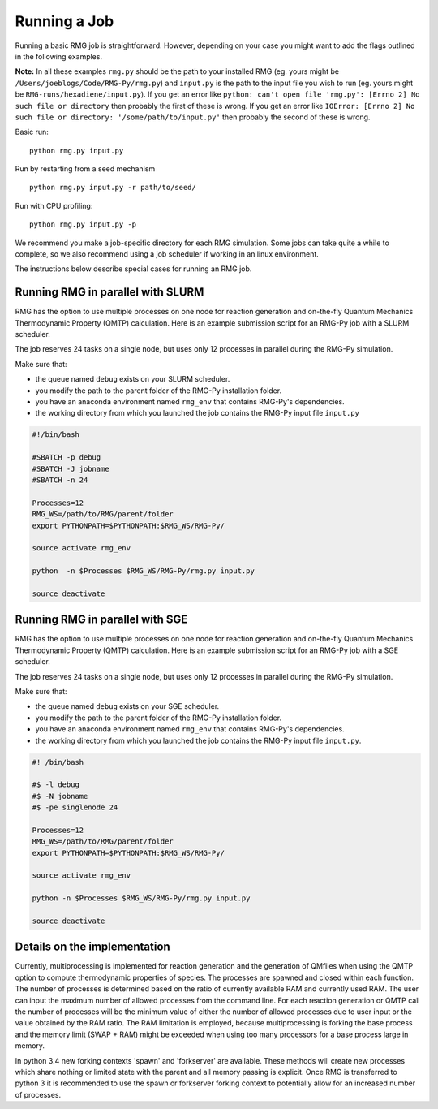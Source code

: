 .. _running:

*************
Running a Job
*************

Running a basic RMG job is straightforward. However, depending on your case you might want to add the flags outlined in the following examples.

**Note:** In all these examples ``rmg.py`` should be the path to your installed RMG (eg. yours might be ``/Users/joeblogs/Code/RMG-Py/rmg.py``) and ``input.py`` is the path to the input file you wish to run (eg. yours might be ``RMG-runs/hexadiene/input.py``).  If you get an error like ``python: can't open file 'rmg.py': [Errno 2] No such file or directory``  then probably the first of these is wrong. If you get an error like ``IOError: [Errno 2] No such file or directory: '/some/path/to/input.py'`` then probably the second of these is wrong.

Basic run::

	python rmg.py input.py

Run by restarting from a seed mechanism ::

    python rmg.py input.py -r path/to/seed/

Run with CPU profiling::

    python rmg.py input.py -p

We recommend you make a job-specific directory for each RMG simulation. Some jobs can take quite a while to complete, so we also recommend using a job scheduler if working in an linux environment. 

The instructions below describe special cases for running an RMG job.

Running RMG in parallel with SLURM
----------------------------------

RMG has the option to use multiple processes on one node for reaction generation and on-the-fly Quantum Mechanics Thermodynamic Property (QMTP) calculation. Here is an example submission script for an RMG-Py job with a SLURM scheduler.

The job reserves 24 tasks on a single node, but uses only 12 processes in parallel during
the RMG-Py simulation.

Make sure that: 

- the queue named ``debug`` exists on your SLURM scheduler. 
- you modify the path to the parent folder of the RMG-Py installation folder.
- you have an anaconda environment named ``rmg_env`` that contains RMG-Py's dependencies.
- the working directory from which you launched the job contains the RMG-Py input file ``input.py``

.. code:: bash

    #!/bin/bash

    #SBATCH -p debug
    #SBATCH -J jobname
    #SBATCH -n 24

    Processes=12
    RMG_WS=/path/to/RMG/parent/folder
    export PYTHONPATH=$PYTHONPATH:$RMG_WS/RMG-Py/

    source activate rmg_env

    python  -n $Processes $RMG_WS/RMG-Py/rmg.py input.py

    source deactivate

Running RMG in parallel with SGE
--------------------------------

RMG has the option to use multiple processes on one node for reaction generation and on-the-fly Quantum Mechanics Thermodynamic Property (QMTP) calculation. Here is an example submission script for an RMG-Py job with a SGE scheduler.

The job reserves 24 tasks on a single node, but uses only 12 processes in parallel during
the RMG-Py simulation.

Make sure that:

-  the queue named ``debug`` exists on your SGE scheduler.
-  you modify the path to the parent folder of the RMG-Py installation
   folder.
-  you have an anaconda environment named ``rmg_env`` that contains
   RMG-Py's dependencies.
-  the working directory from which you launched the job
   contains the RMG-Py input file ``input.py``.

.. code:: bash

    #! /bin/bash

    #$ -l debug
    #$ -N jobname
    #$ -pe singlenode 24

    Processes=12
    RMG_WS=/path/to/RMG/parent/folder
    export PYTHONPATH=$PYTHONPATH:$RMG_WS/RMG-Py/

    source activate rmg_env

    python -n $Processes $RMG_WS/RMG-Py/rmg.py input.py

    source deactivate


Details on the implementation
--------------------------------

Currently, multiprocessing is implemented for reaction generation and the generation of QMfiles when using the QMTP option to compute thermodynamic properties of species. The processes are spawned and closed within each function. The number of processes is determined based on the ratio of currently available RAM and currently used RAM. The user can input the maximum number of allowed processes from the command line. For each reaction generation or QMTP call the number of processes will be the minimum value of either the number of allowed processes due to user input or the value obtained by the RAM ratio. The RAM limitation is employed, because multiprocessing is forking the base process and the memory limit (SWAP + RAM) might be exceeded when using too many processors for a base process large in memory.

In python 3.4 new forking contexts 'spawn' and 'forkserver' are available. These methods will create new processes which share nothing or limited state with the parent and all memory passing is explicit. Once RMG is transferred to python 3 it is recommended to use the spawn or forkserver forking context to potentially allow for an increased number of processes.
